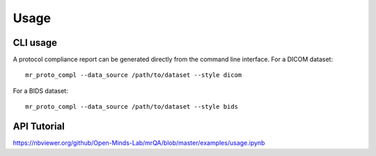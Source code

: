 Usage
======

CLI usage
---------

A protocol compliance report can be generated directly from the command line
interface. For a DICOM dataset::

    mr_proto_compl --data_source /path/to/dataset --style dicom

For a BIDS dataset::

    mr_proto_compl --data_source /path/to/dataset --style bids



API Tutorial
------------

https://nbviewer.org/github/Open-Minds-Lab/mrQA/blob/master/examples/usage.ipynb
